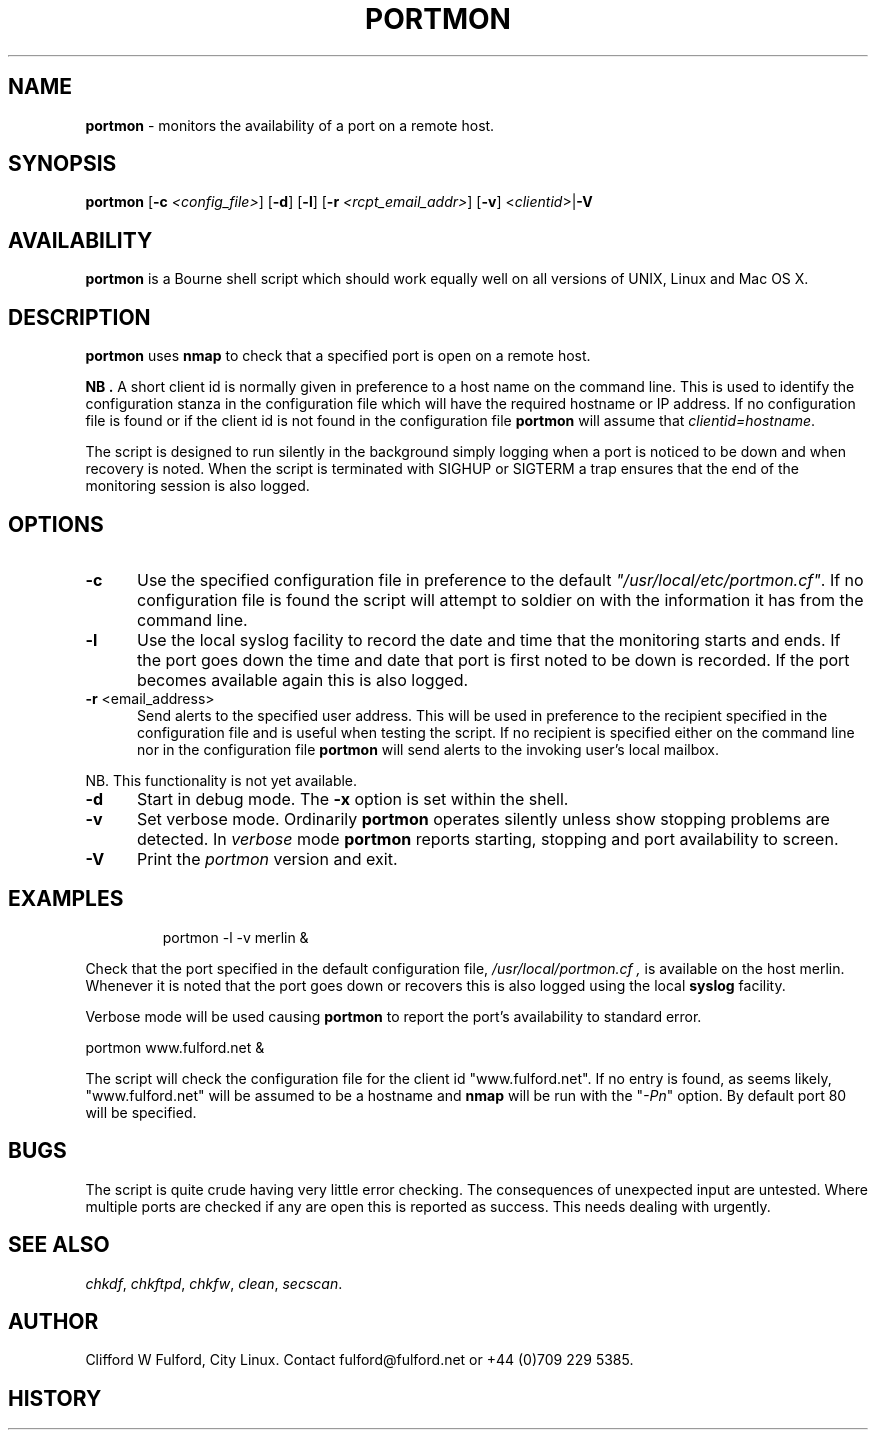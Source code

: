 .TH PORTMON 8l "17th February r1.29
.SH NAME
.B portmon
- monitors the availability of a port on a remote host.
.SH SYNOPSIS
\fBportmon\fR [\fB-c \fI<config_file>\fR] [\fB-d\fR] [\fB-l\fR]
[\fB-r \fI<rcpt_email_addr>\fR] [\fB-v\fR]  <\fIclientid\fR>|\fB-V\fR
.br
.SH AVAILABILITY
.B portmon
is a Bourne shell script which should work equally well on all versions of UNIX,
Linux and Mac OS X.
.SH DESCRIPTION
.B portmon
uses 
.B nmap
to check that a specified port is open on a remote host.
.LP
.B NB .
A short client id is normally given in preference to a host name on the 
command line. This is used to identify the configuration stanza in 
the configuration file which will have the required hostname or IP address.
If no configuration file is found or if the client id is not found in the
configuration file
.B portmon
will assume that \fIclientid=hostname\fR.
.LP
The script is designed to run silently in the background simply logging when
a port is noticed to be down and when recovery is noted. When the script
is terminated with SIGHUP or SIGTERM a trap ensures that the end of the
monitoring session is also logged.
.SH OPTIONS
.TP 5
.B -c
Use the specified configuration file in preference to the default
\fI"/usr/local/etc/portmon.cf"\fR. If no configuration file is found the 
script will attempt to soldier on with the information it has from the 
command line.
.TP 5
.B -l
Use the local syslog facility to record the date and time that the
monitoring starts and ends. If the port goes down the time and 
date that port is first noted to be down is recorded. If the
port becomes available again this is also logged.
.TP 5
\fB-r \fR<email_address>\fR
Send alerts to the specified user address. This will be used in preference
to the recipient specified in the configuration file and is useful when testing
the script. If no recipient is specified either on the command line nor in
the configuration file
.B portmon 
will send alerts to the invoking user's local mailbox. 
.LP
NB. This functionality is not yet available.
.TP 5
\fB-d\fR
Start in debug mode. The \fB-x\fR option is set within the shell.
.TP
.B -v
Set verbose mode. Ordinarily 
.B portmon
operates silently unless show stopping problems are detected. In 
.I verbose
mode 
.B portmon
reports starting, stopping and port availability to screen. 
.TP 5
\fB-V\fR
Print the \fIportmon\fR version and exit.
.SH EXAMPLES
.IP
.ft CW
portmon -l -v merlin &
.ft R
.LP
Check that the port specified in the default configuration file,
.I "/usr/local/portmon.cf" ,
is available on the host merlin. Whenever it is noted that
the port goes down or recovers this is also logged 
using the local
.B syslog
facility.
.LP
Verbose mode will be used causing
.B portmon
to report the port's availability to standard error.
.LP
.ft CW
portmon www.fulford.net &
.ft R
.LP
The script will check the configuration file for the client id
"www.fulford.net".
If no entry is found, as seems likely, "www.fulford.net" will be
assumed to be a hostname and 
.B nmap
will be run with the "\fI-Pn\fR" option. By default port 80 will be
specified.
.SH BUGS
The script is quite crude having very little error checking. The consequences
of unexpected input are untested. Where multiple ports are checked if any are
open this is reported as success. This needs dealing with urgently.
.SH SEE ALSO
.IR chkdf ,
.IR chkftpd ,
.IR chkfw ,
.IR clean ,
.IR secscan .
.SH AUTHOR
Clifford W Fulford, City Linux. Contact fulford@fulford.net or +44 (0)709 229 5385.
.SH HISTORY
